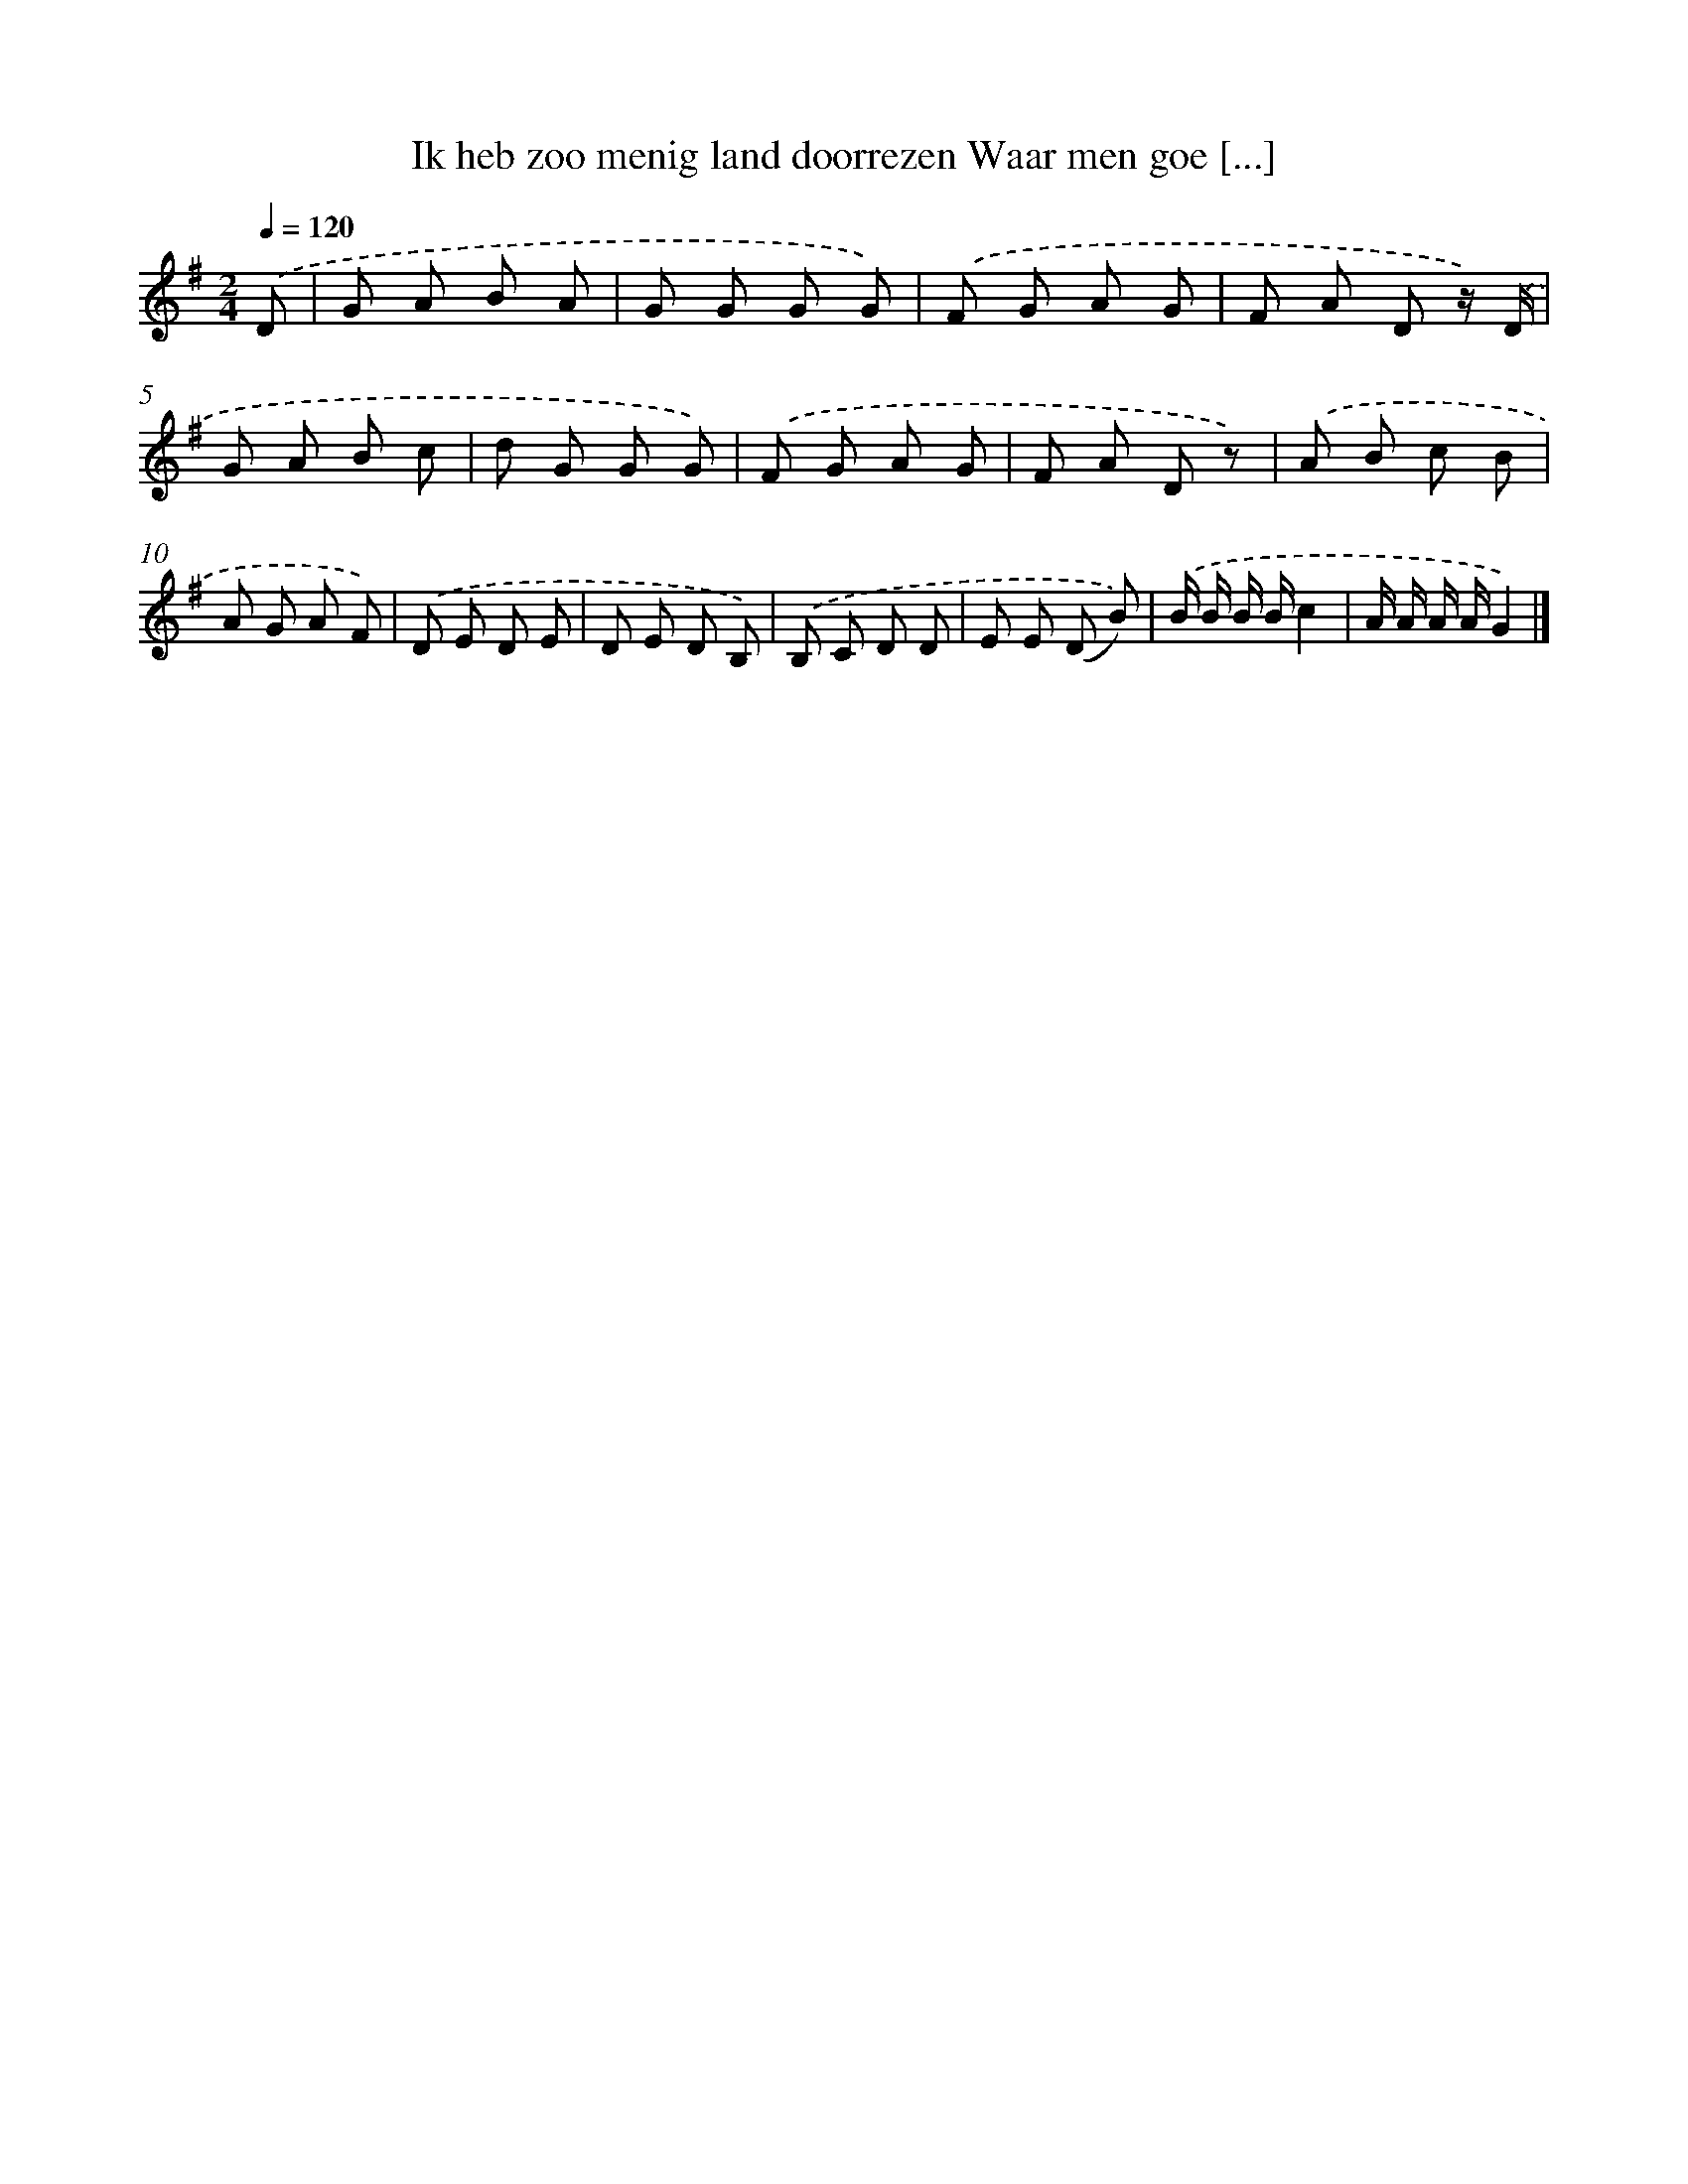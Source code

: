 X: 9468
T: Ik heb zoo menig land doorrezen Waar men goe [...]
%%abc-version 2.0
%%abcx-abcm2ps-target-version 5.9.1 (29 Sep 2008)
%%abc-creator hum2abc beta
%%abcx-conversion-date 2018/11/01 14:36:56
%%humdrum-veritas 1683915557
%%humdrum-veritas-data 3222062475
%%continueall 1
%%barnumbers 0
L: 1/8
M: 2/4
Q: 1/4=120
K: G clef=treble
.('D [I:setbarnb 1]|
G A B A |
G G G G) |
.('F G A G |
F A D z/) .('D/ |
G A B c |
d G G G) |
.('F G A G |
F A D z) |
.('A B c B |
A G A F) |
.('D E D E |
D E D B,) |
.('B, C D D |
E E (D B)) |
.('B/ B/ B/ B/c2 |
A/ A/ A/ A/G2) |]
